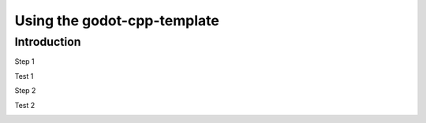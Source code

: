 .. _doc_using_godot-cpp-template:

Using the godot-cpp-template
============================

Introduction
------------

.. container:: steps

    .. compound:: Step 1

        Test 1

        .. container:: step-context

            .. image:: img/icu_data.png

    .. compound:: Step 2

        Test 2

        .. container:: step-context

            .. code-block:: cpp
                :caption: src/test.cpp
                :name: intro-step2-code
                :linenos:
                :emphasize-lines: 1

                #include <godot_cpp/classes/node.hpp>

                using namepsace Godot;

                class Test : public Node {
                    GDCLASS(Test, Node);

                public:
                    Test();
                    ~Test();
                };
